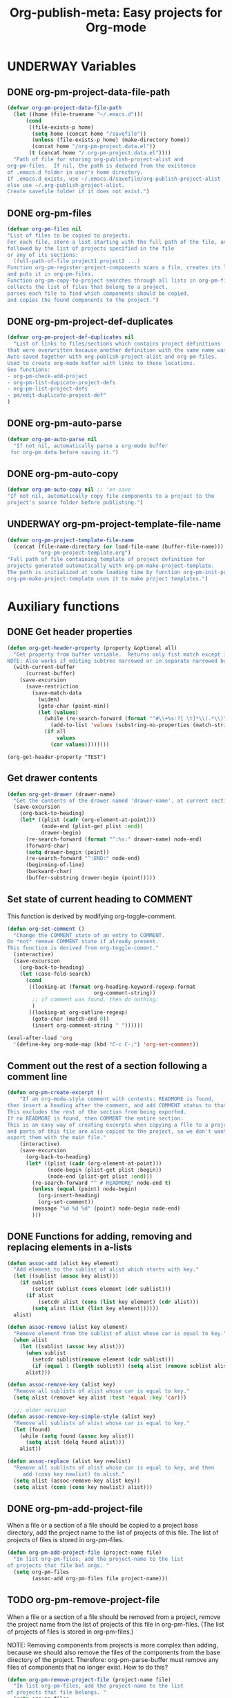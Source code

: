 #+TODO: TODO UNDERWAY | DONE CANCELLED
#+TITLE: Org-publish-meta: Easy projects for Org-mode
* UNDERWAY Variables
:PROPERTIES:
:DATE:     <2013-12-18 Wed 11:52>
:END:

** DONE org-pm-project-data-file-path
CLOSED: [2013-12-18 Wed 15:23]
:PROPERTIES:
:ID:       A71224C0-989C-419B-A7B6-2B0CEC64CEE7
:END:

#+BEGIN_SRC emacs-lisp
  (defvar org-pm-project-data-file-path
    (let ((home (file-truename "~/.emacs.d")))
        (cond
         ((file-exists-p home)
          (setq home (concat home "/savefile"))
          (unless (file-exists-p home) (make-directory home))
          (concat home "/org-pm-project.data.el"))
         (t (concat home "/.org-pm-project.data.el"))))
    "Path of file for storing org-publish-project-alist and
  org-pm-files.  If nil, the path is deduced from the existence
  of .emacs.d folder in user's home directory.
  If .emacs.d exists, use ~/.emacs.d/savefile/org-publish-project-alist
  else use ~/.org-publish-project-alist.
  Create savefile folder if it does not exist.")
#+END_SRC

#+RESULTS:
: org-pm-project-data-file-path

** DONE org-pm-files
:PROPERTIES:
:ID:       A8ABC239-E74B-4654-9850-53C8521E50BA
:END:

#+BEGIN_SRC emacs-lisp
  (defvar org-pm-files nil
  "List of files to be copied to projects.
  For each file, store a list starting with the full path of the file, and
  followed by the list of projects specified in the file
  or any of its sections:
    (full-path-of-file project1 project2 ...)
  Function org-pm-register-project-components scans a file, creates its list
  and puts it in org-pm-files.
  Function org-pm-copy-to-project searches through all lists in org-pm-files,
  collects the list of files that belong to a project,
  parses each file to find which components should be copied,
  and copies the found components to the project.")
#+END_SRC

#+RESULTS:
: org-pm-files

** DONE org-pm-project-def-duplicates
CLOSED: [2013-12-21 Sat 22:07]

#+BEGIN_SRC emacs-lisp
  (defvar org-pm-project-def-duplicates nil
    "List of links to files/sections which contains project definitions
  that were overwritten because another definition with the same name was found.
  Auto-saved together with org-publish-project-alist and org-pm-files.
  Used to create org-mode buffer with links to these locations.
  See functions:
  - org-pm-check-add-project
  - org-pm-list-dupicate-project-defs
  - org-pm-list-project-defs
  - pm/edit-duplicate-project-def"
  )
#+END_SRC

#+RESULTS:
: org-pm-project-def-duplicates

** DONE org-pm-auto-parse
CLOSED: [2013-12-18 Wed 15:23]
:PROPERTIES:
:ID:       03CF07FC-5FD7-46C6-BE11-74C3D339A315
:END:

#+BEGIN_SRC emacs-lisp
  (defvar org-pm-auto-parse nil
    "If not nil, automatically parse a org-mode buffer
   for org-pm data before saving it.")
#+END_SRC

** DONE org-pm-auto-copy
CLOSED: [2013-12-18 Wed 15:23]
:PROPERTIES:
:ID:       3AF37A0C-F14A-41A3-B477-5B12696315BE
:END:

#+BEGIN_SRC emacs-lisp
  (defvar org-pm-auto-copy nil ;; 'on-save
  "If not nil, automatically copy file components to a project to the
  project's source folder before publishing.")
#+END_SRC

** UNDERWAY org-pm-project-template-file-name
:PROPERTIES:
:ID:       9D5B4E5D-90E1-4F32-842D-620B262665AF
:END:

#+BEGIN_SRC emacs-lisp
  (defvar org-pm-project-template-file-name
    (concat (file-name-directory (or load-file-name (buffer-file-name)))
            "org-pm-project-template.org")
  "Full path of file containing template of project definition for
  projects generated automatically with org-pm-make-project-template.
  The path is initialized at code loading time by function org-pm-init-project-template-name.
  org-pm-make-project-template uses it to make project templates.")
#+END_SRC

#+RESULTS:
: org-pm-project-template-file-name

* Auxiliary functions
:PROPERTIES:
:DATE:     <2013-12-18 Wed 17:24>
:END:

** DONE Get header properties
:PROPERTIES:
:DATE:     <2013-12-16 Mon 02:50>
:END:

#+BEGIN_SRC emacs-lisp
  (defun org-get-header-property (property &optional all)
    "Get property from buffer variable.  Returns only fist match except if ALL is defined.
  NOTE: Also works if editing subtree narrowed or in separate narrowed buffer. "
    (with-current-buffer
        (current-buffer)
      (save-excursion
        (save-restriction
          (save-match-data
            (widen)
            (goto-char (point-min))
            (let (values)
              (while (re-search-forward (format "^#\\+%s:?[ \t]*\\(.*\\)" property) nil t)
                (add-to-list 'values (substring-no-properties (match-string 1))))
              (if all
                  values
                (car values))))))))
#+END_SRC

#+RESULTS:
: org-get-header-property

#+BEGIN_SRC elisp
(org-get-header-property "TEST")
#+END_SRC

** Get drawer contents
#+RESULTS:
#+BEGIN_SRC emacs-lisp
  (defun org-get-drawer (drawer-name)
    "Get the contents of the drawer named 'drawer-name', at current section."
    (save-excursion
      (org-back-to-heading)
      (let* ((plist (cadr (org-element-at-point)))
             (node-end (plist-get plist :end))
             drawer-begin)
        (re-search-forward (format "^:%s:" drawer-name) node-end)
        (forward-char)
        (setq drawer-begin (point))
        (re-search-forward "^:END:" node-end)
        (beginning-of-line)
        (backward-char)
        (buffer-substring drawer-begin (point)))))
#+END_SRC

** Set state of current heading to COMMENT

This function is derived by modifying org-toggle-comment.

#+BEGIN_SRC emacs-lisp
  (defun org-set-comment ()
    "Change the COMMENT state of an entry to COMMENT.
  Do *not* remove COMMENT state if already present.
  This function is derived from org-toggle-coment."
    (interactive)
    (save-excursion
      (org-back-to-heading)
      (let (case-fold-search)
        (cond
         ((looking-at (format org-heading-keyword-regexp-format
                              org-comment-string))
          ;; if comment was found, then do nothing:
          )
         ((looking-at org-outline-regexp)
          (goto-char (match-end 0))
          (insert org-comment-string " "))))))

  (eval-after-load 'org
    '(define-key org-mode-map (kbd "C-c C-;") 'org-set-comment))
#+END_SRC

** Comment out the rest of a section following a comment line

#+BEGIN_SRC emacs-lisp
  (defun org-pm-create-excerpt ()
      "If an org-mode-style comment with contents: READMORE is found,
  then insert a heading after the comment, and add COMMENT status to that heading.
  This excludes the rest of the section from being exported.
  If no READMORE is found, then COMMENT the entire section.
  This is an easy way of creating excerpts when copying a flle to a project,
  and parts of this file are also copied to the project, so we don't want to
  export them with the main file."
      (interactive)
      (save-excursion
        (org-back-to-heading)
        (let* ((plist (cadr (org-element-at-point)))
               (node-begin (plist-get plist :begin))
               (node-end (plist-get plist :end)))
          (re-search-forward "^ # READMORE" node-end t)
          (unless (equal (point) node-begin)
            (org-insert-heading)
            (org-set-comment))
          (message "%d %d %d" (point) node-begin node-end)
          )))
#+END_SRC

** DONE Functions for adding, removing and replacing elements in a-lists
CLOSED: [2013-12-19 Thu 09:01]
:PROPERTIES:
:ID:       6F334A92-6B8C-473B-B8C5-1BAFB70F819F
:END:

#+BEGIN_SRC emacs-lisp
  (defun assoc-add (alist key element)
    "Add element to the sublist of alist which starts with key."
    (let ((sublist (assoc key alist)))
      (if sublist
          (setcdr sublist (cons element (cdr sublist)))
        (if alist
            (setcdr alist (cons (list key element) (cdr alist)))
          (setq alist (list (list key element))))))
    alist)

  (defun assoc-remove (alist key element)
    "Remove element from the sublist of alist whose car is equal to key."
    (when alist
      (let ((sublist (assoc key alist)))
        (when sublist
          (setcdr sublist(remove element (cdr sublist)))
          (if (equal 1 (length sublist)) (setq alist (remove sublist alist))))
        alist)))

  (defun assoc-remove-key (alist key)
    "Remove all sublists of alist whose car is equal to key."
    (setq alist (remove* key alist :test 'equal :key 'car)))

    ;;; older version
  (defun assoc-remove-key-simple-style (alist key)
    "Remove all sublists of alist whose car is equal to key."
    (let (found)
      (while (setq found (assoc key alist))
        (setq alist (delq found alist)))
      alist))

  (defun assoc-replace (alist key newlist)
    "Remove all sublists of alist whose car is equal to key, and then
       add (cons key newlist) to alist."
    (setq alist (assoc-remove-key alist key))
    (setq alist (cons (cons key newlist) alist)))

#+END_SRC

#+RESULTS:
: assoc-replace

** DONE org-pm-add-project-file
CLOSED: [2013-12-19 Thu 09:14]
:PROPERTIES:
:DATE:     <2013-12-18 Wed 21:17>
:ID:       1FE8167C-A514-4C21-9FC2-4A466A692E56
:END:

When a file or a section of a file should be copied to a project base directory, add the project name to the list of projects of this file.  The list of projects of files is stored in org-pm-files.

#+BEGIN_SRC emacs-lisp
  (defun org-pm-add-project-file (project-name file)
    "In list org-pm-files, add the project-name to the list
  of projects that file bel ongs. "
    (setq org-pm-files
          (assoc-add org-pm-files file project-name)))
#+END_SRC

** TODO org-pm-remove-project-file
:PROPERTIES:
:DATE:     <2013-12-18 Wed 21:17>
:ID:       1FE8167C-A514-4C21-9FC2-4A466A692E56
:END:

When a file or a section of a file should be removed from a project, remove the project name from the list of projects of this file in org-pm-files.  (The list of projects of files is stored in org-pm-files.)

NOTE: Removing components from projects is more complex than adding, because we should also remove the files of the components from the base directory of the project.  Therefore: org-pm-parse-buffer must remove any files of components that no longer exist.  How to do this?

#+BEGIN_SRC emacs-lisp
  (defun org-pm-remove-project-file (project-name file)
    "In list org-pm-files, add the project-name to the list
  of projects that file belongs. "
    (setq org-pm-files
          (assoc-add org-pm-files file project-name)))
#+END_SRC

** DONE org-pm-add-project-to-file-header
:PROPERTIES:
:DATE:     <2013-12-18 Wed 21:17>
:ID:       3E557B48-9700-4BEE-9D72-D4AC276DCF9C
:END:

#+BEGIN_SRC emacs-lisp
  (defun org-pm-add-project-to-file-header (project-name)
    "Add property PROJECT with value project-name at beginning of file."
    (save-excursion
      (save-restriction
        (widen)
        (beginning-of-buffer)
        (insert (format "#+PROJECT: %s\n" project-name)))))
#+END_SRC

** org-pm-edit-project-template

Edit the file containing the global project template.
Note that edits may cause conflicts when updating org-pm from git.

#+BEGIN_SRC emacs-lisp
  (defun org-pm-edit-project-template ()
    "Edit the file containing the global project template.
  Note that edits may cause conflicts when updating org-pm from git."
    (interactive)
    (find-file org-pm-project-template-file-name))
#+END_SRC

** org-pm-edit-saved-project-data

Edit the file containing the auto-saved data for org-pom.

#+BEGIN_SRC emacs-lisp
  (defun org-pm-edit-saved-project-data ()
    "Edit the file containing the global project data."
    (interactive)
    (find-file org-pm-project-data-file-path))
#+END_SRC

** org-pm-show-project-definition-section

#+BEGIN_SRC emacs-lisp
  (defun org-pm-show-project-definition-section ()
    "Mark all sections tagged PROJECT_DEFS.
    Additionally go to the first section tagged PROJECT_DEFS, if it exists."
    (interactive)
    (let ((defs (org-map-entries '(cadr (org-element-at-point)) "PROJECT_DEFS")))
      (cond
       (defs
         (org-match-sparse-tree nil "PROJECT_DEFS")
         (goto-char (plist-get (car defs) :begin))
         (recenter-top-bottom '(4))
         (message "Showing location of first project definition section found."))
       (t (message "No project definitions were found in this file.")))))
#+END_SRC

** UNDERWAY org-pm-make-project-template
:PROPERTIES:
:ID:       36439CB5-E875-4E45-B595-5116888C9DCA
:END:

#+BEGIN_SRC emacs-lisp
  (defun org-pm-make-project-template (&optional project-name no-name-query no-query)
    "Create a project definition template and insert it into current file.
  Input project name, base directory and publishing directory from user.
  Skip input step if called with prefix argument.
  Read file containing template of project definition
  from org-pm-project-template-file-name
  If arguments present, replace relevant parts of the template with
  custom name, base-directory, publishing-directory
  Insert the resulting template in the current file.
  Create the project as well as its static project and component project.
  Store all 3 in org-publish-project-alists.
  Save updated project, file and duplicate lists to disk."
    (interactive "P")
    (let* ((base-directory (file-truename "~/org-pm/"))
           (publishing-directory
            (file-truename "~/Sites/org-pm/"))
           (def-node
             (car (org-map-entries '(cadr (org-element-at-point)) "PROJECT_DEFS")))
           (buffer (get-buffer-create "*def*"))
           plist template-string)
      (unless project-name (setq project-name "org_pm_default"))
      (unless no-name-query
        (setq project-name (read-string "Enter project name: " project-name)))
      (unless no-query
        (setq base-directory (query-make-folder base-directory))
        (setq publishing-directory (query-make-folder publishing-directory)))
      (save-excursion
        (set-buffer buffer)
        (insert-file-contents org-pm-project-template-file-name)
        (beginning-of-buffer)
        (replace-string "PROJECTNAME" project-name)
        (beginning-of-buffer)
        (replace-string "BASEDIRECTORY" base-directory)
        (beginning-of-buffer)
        (replace-string "PUBLISHINGDIRECTORY" publishing-directory)
        (setq template-string (buffer-string))
        (kill-buffer buffer))
      (cond (def-node
             (goto-char (plist-get def-node :begin))
             (end-of-line)
             (insert "\n")
             (org-paste-subtree (+ 1 (plist-get def-node :level)) template-string))
            (t
             (end-of-buffer)
             (insert "\n* COMMENT Project Definitions              :PROJECT_DEFS:\n")
             (org-paste-subtree 2 template-string)))
      (org-id-get-create)
      (org-pm-check-add-project (org-pm-parse-project-def (cadr (org-element-at-point))))
      (org-pm-save-all-project-data)))
#+END_SRC

** Providing relative paths to root of published project

This makes sure that when a file is copied to a subfolder of the publishing directory, the paths pointing to includes such as css, images, etc. will be converted to show to the root of the project, so that links work.  Such links must be marked using the string ={{.}}= to denote the relative root to the published project, that is, the =publishing-directory=.

#+BEGIN_SRC emacs-lisp
  (defun org-html-provide-relative-path (string backend info)
    "Provide relative path for link."
    (when (org-export-derived-backend-p backend 'html)
      (let ((base-dir (plist-get info :base-directory))
            (input-file (plist-get info :input-file)))
        (when (and base-dir input-file)
          (replace-regexp-in-string
           "{{.}}"
           (org-make-relpath-string
            (plist-get info :base-directory)
            ;; distance of input file from base-directory = relative path!
            (plist-get info ':input-file))
           string)))))

    ;;; Add relative path filter to export final output functions
  (add-to-list 'org-export-filter-final-output-functions
               'org-html-provide-relative-path)

  (defun org-make-relpath-string (base-path file-path)
    "create a relative path for reaching base-path from file-path ('./../..' etc)"
    (let (
          (path ".")
          (depth (-
                  (length (split-string (file-name-directory file-path) "/"))
                  (length (split-string base-path "/")))))
      (dotimes (number
                (- depth 1)
                path)
        (setq path (concat path "/..")))))

#+END_SRC

#+RESULTS:
: org-make-relpath-string

** Customizing the heading of table of contents

Overwriing org-html-toc to use property :toc-heading as string for the Table of Contents heading.  Default is "Table of Contents".

#+BEGIN_SRC emacs-lisp
  (defun org-html-toc (depth info)
    "Build a table of contents.
  DEPTH is an integer specifying the depth of the table.  INFO is a
  plist used as a communication channel.  Return the table of
  contents as a string, or nil if it is empty."
    (let ((toc-heading (plist-get info :toc-heading))
          (toc-entries
           (mapcar (lambda (headline)
                     (cons (org-html--format-toc-headline headline info)
                           (org-export-get-relative-level headline info)))
                   (org-export-collect-headlines info depth)))
          (outer-tag (if (and (org-html-html5-p info)
                              (plist-get info :html-html5-fancy))
                         "nav"
                       "div")))
      (when toc-entries
        (unless toc-heading (setq toc-heading "Table of Contents"))
        (concat (format "<%s id=\"table-of-contents\">\n" outer-tag)
                (format "<h%d>%s</h%d>\n"
                        org-html-toplevel-hlevel
                        (org-html--translate toc-heading info)
                        org-html-toplevel-hlevel)
                "<div id=\"text-table-of-contents\">"
                (org-html--toc-text toc-entries)
                "</div>\n"
                (format "</%s>\n" outer-tag)))))
#+END_SRC
* Setup auto-parse and auto-copy

#+BEGIN_SRC emacs-lisp

  (add-hook 'after-save-hook 'org-pm-maybe-parse-and-copy)

  (defun org-pm-maybe-parse-and-copy ()
    "This function is run whenever a file is saved.
  If org-pm-auto-parse is true, make projects whose definitions are in this buffer.
  If org-pm-auto-copy is set to 'on-save, then copy the file and sections
  specified to their project base directory folders."
    (when (equal major-mode 'org-mode)
      (if org-pm-auto-parse
          ;; if org-pm-auto-copy is not nil, then don't save here:
          (org-pm-make-projects org-pm-auto-copy))
      (if (equal org-pm-auto-copy 'on-save)
          ;; Always save if running this.
          (org-pm-copy-components-to-projects))))
#+END_SRC

* Main functions and commands
:PROPERTIES:
:DATE:     <2013-12-18 Wed 11:16>
:END:

** Auto-saving and parsing of documents on save

#+BEGIN_SRC emacs-lisp
  (defun org-pm-toggle-auto ()
    (interactive)
    (setq org-pm-auto-parse (not org-pm-auto-parse))
    (if org-pm-auto-parse ;; stay in sync with auto parse!
        (setq org-pm-auto-copy 'on-save)
      (setq org-pm-auto-copy nil))
    (if org-pm-auto-parse
        (message "Org-pm auto-save and copy activated.")
      (message "Org-pm auto-save and copy deactivated.")))

  (defun org-pm-save-and-update ()
    (interactive)
    (org-edit-src-save)
    (org-pm-make-projects)
    (org-pm-copy-components-to-projects))

  (defun org-pm-toggle-verbose ()
    (interactive)
    (setq org-pm-report-after-copying-p (not org-pm-report-after-copying-p))
    (if org-pm-report-after-copying-p
        (message "Reporting after copying activated")
      (message "Reporting after copying deactivated")))
#+END_SRC
*** org-pm-do-auto / org-pm-dont-auto

Utility functions

#+BEGIN_SRC emacs-lisp
  (defun org-pm-do-auto ()
    (interactive)
    (setq org-pm-auto-parse t)
    (setq org-pm-auto-copy 'on-save))

  (defun org-pm-dont-auto ()
    (interactive)
    (setq org-pm-auto-parse nil)
    (setq org-pm-auto-copy nil))
#+END_SRC
** Persistence: Saving and loading project data
*** org-pm-load-all-project-data

#+BEGIN_SRC emacs-lisp
  (defun org-pm-load-all-project-data ()
    "Load project alist, project file lists, duplicate project def lists
  from previously saved date on disk."
    (interactive)
    (if (file-exists-p org-pm-project-data-file-path)
        (load-file org-pm-project-data-file-path)))
#+END_SRC

#+RESULTS:
: org-pm-load-all-project-data

*** org-pm-save-all-project-data

#+BEGIN_SRC emacs-lisp
  (defun org-pm-save-all-project-data ()
    "Load project alist, project file lists, duplicate project def lists
  from previously saved date on disk."
    (interactive)
    (dump-vars-to-file
     '(org-publish-project-alist org-pm-files org-pm-project-def-duplicates)
     org-pm-project-data-file-path))

  (defun dump-vars-to-file (varlist filename)
    "simplistic dumping of variables in VARLIST to a file FILENAME"
    (save-excursion
      (let ((buf (find-file-noselect filename)))
        (set-buffer buf)
        (erase-buffer)
        (dump varlist buf)
        (save-buffer)
        (kill-buffer))))

  (defun dump (varlist buffer)
    "insert into buffer the setq statement to recreate the variables in VARLIST"
    (loop for var in varlist do
          (print (list 'setq var (list 'quote (symbol-value var)))
                 buffer)))
#+END_SRC

** Creating and managing project definitions

*** org-pm-reset-project-list / org-pm-clear-project-defs

#+BEGIN_SRC emacs-lisp
  (defun org-pm-reset-project-list ()
    "Set org-publish-project-alist to nil.  Save"
    (interactive)
    (cond ((y-or-n-p "Really erase all projects and save?")
           (setq org-publish-project-alist)
           (org-pm-save-all-project-data))))
#+END_SRC

*** DONE org-pm-make-projects
#+BEGIN_SRC emacs-lisp
  (defun org-pm-make-projects (&optional do-not-save-now)
    "Construct the projects for all project definitions found in current file.
  Project definitions are those nodes which are contained in nodes tagged as
  PROJECT_DEFS.
  Note about project definition node-IDs:
  Section IDs of project definitions are used only as links
  to point to the position in the file where a project definition is, located.
  They do nod identify a project.  A project is identified by its name.
  Therefore:
  The node-id of a project is set to <full-file-path>::#<section id>.
  When a duplicate section id is found in a definition, it is replaced by a new one,
  and the new id is stored in the project."
    (interactive)
    (unless org-publish-project-alist (org-pm-load-all-project-data))
    (let (
          ;; abandoning template IZ Jan 5, 2014 (6:28 PM)
          ;; (template (org-pm-make-default-project-plist))
          levels id ids projects)
      (org-map-entries
       '(let
            ((entry (cadr (org-element-at-point))))
          (if (member "PROJECT_DEFS" (plist-get entry :tags))
              (setq levels (cons (+ 1 (plist-get entry :level)) levels)))
          (when (equal (car levels) (plist-get entry :level))
            (setq id (org-id-get-create))
            (when (member id ids)
              (org-delete-property "ID")
              (setq id (org-id-get-create))
              (setq entry (plist-put entry :ID id)))
            (setq ids (cons id ids))
            ;; (setq projects (cons (org-pm-parse-project-def entry template) projects))
            (setq projects (cons (org-pm-parse-project-def entry) projects))
            ))
       "PROJECT_DEFS")
      (mapcar 'org-pm-check-add-project projects)
      (unless do-not-save-now (org-pm-save-all-project-data))
      (message "Org-pm defined %d projects" (length projects))))
#+END_SRC

*** org-pm-parse-project-def

#+BEGIN_SRC emacs-lisp
  (defun org-pm-parse-project-def (proj-node &optional template)
    "TEmp note: template is no longer used IZ Jan 5, 2014 (6:27 PM)
  Create a project definition list based on the contents of the
  section described in proj-node plist. Convert headings
  to property names and contents to their values.
  Add useful identification data.
  Argument template is a plist with additional properties,
  but may be left out if the section contains all the properties needed
  to define the project."
    (unless org-publish-project-alist (org-pm-load-all-project-data))
    (let (
          ;; (pdef (copy-sequence template))
          pdef
          (pname (plist-get proj-node :raw-value))
          (begin (plist-get proj-node :contents-begin))
          (node-id (plist-get proj-node :ID))
          (file-name (buffer-file-name (current-buffer))))
      (setq pdef (plist-put pdef :project-name pname))
      (setq pdef (plist-put pdef :node-id node-id))
      (setq pdef (plist-put pdef :node-filename file-name))
      (setq pdef (plist-put pdef :project-id (concat file-name "::#" node-id)))
      (setq pdef (plist-put pdef :last-updated (format-time-string "[%Y-%m-%d %a %H:%M]")))
      (cond
       (begin
        (save-excursion
          (save-restriction
            (narrow-to-region begin (plist-get proj-node :contents-end))
            (org-map-entries
             '(let* (
                     (element (cadr (org-element-at-point)))
                     (heading (plist-get element :raw-value))
                     (space (string-match " .*" heading))
                     prop-name prop-value contents-begin)
                (cond
                 (space
                  (setq prop-name (substring heading 0 space))
                  (setq prop-value (eval (read (substring heading space))))
                  (if (and
                       (equal prop-name "include-containing-file")
                       prop-value)
                      (org-pm-add-component
                       pname (buffer-file-name (current-buffer)) prop-value)))
                 (t (setq prop-name heading)
                    (setq contents-begin (plist-get element :contents-begin))
                    (if contents-begin
                        (setq
                         prop-value
                         (buffer-substring-no-properties
                          contents-begin
                          (plist-get element :contents-end))))))
                (setq pdef
                      (plist-put pdef (intern (concat ":" prop-name)) prop-value))))))))
      (cons pname pdef)))
#+END_SRC

*** org-pm-check-add-project
#+BEGIN_SRC emacs-lisp
  (require 'dash)
  (defun org-pm-check-add-project (project)
    "Add the project definition contained in plist 'project' to org-publish-project-alist,
  replacing any previously existing definition there.  Before replacing, save any
  previously existing project whose definition is in a different file component in
  the variable org-pm-project-def-duplicates:
  If a project with the same name already exists in org-publish-project-alist,
  and that project has a different ID (file path + section ID), then the previously
  existing project definition is added to the list in org-pm-project-def-duplicates.
  Also create static and combined project components.
  Create alternate ids for the latter, by appending -static and -combined
  to the id of the main project."
    (unless org-publish-project-alist (org-pm-load-all-project-data))
    (let* ((p-name (car project))
           (p-def (cdr project))
           (prev-proj (assoc p-name org-publish-project-alist))
           (prev-proj-id (plist-get (cdr prev-proj) :project-id))
           (duplicates (assoc p-name org-pm-project-def-duplicates))
           static-project static-project-name combined-project)
      (cond
       ((not prev-proj))
       ((equal prev-proj-id (plist-get p-def :project-id)))
       (t (setq
           org-pm-project-def-duplicates
           (assoc-replace org-pm-project-def-duplicates p-name
                          (add-to-list 'duplicates prev-proj-id)))))
      (setq org-publish-project-alist
            (assoc-replace org-publish-project-alist p-name p-def))
      (setq static-project
            (-flatten
             (-map
              (lambda (pair)
                (list (intern (replace-regexp-in-string "^:static-" ":"
                                                        (symbol-name (car pair))))
                      (cadr pair)))
                       (-filter
                        (lambda (pair) (string-match "^:static-"
                                                     (symbol-name (car pair))))
                        (-partition 2 p-def)))))
      (setq static-project-name (concat "static_" p-name))
      (setq org-publish-project-alist
            (assoc-replace org-publish-project-alist
                           static-project-name static-project))
      (setq org-publish-project-alist
            (assoc-replace org-publish-project-alist
                           (concat "combined_" p-name)
                           (list :components
                                 p-name static-project-name))))
    project)
#+END_SRC

*** org-pm-post-project-def
:PROPERTIES:
:DATE:     <2014-01-05 Sun 19:11>
:END:

Select a project interactively and post its definition.

#+BEGIN_SRC emacs-lisp
  (defun org-pm-post-project-def ()
    "Select a project interactively and post its definition."
    (interactive)
    (let ((project-name
           (grizzl-completing-read
            "Which project? "
            (grizzl-make-index (mapcar 'car org-publish-project-alist)))))
      (message "THIS IS THE DEFINITION OF PROJECT %s:\n%s"
               project-name
               (assoc project-name org-publish-project-alist))))
#+END_SRC

** UNDERWAY org-pm-add-file-to-project:
:PROPERTIES:
:ID:       24187886-5ADA-4263-806B-8655A9813C8B
:END:

Add file to current buffer to project interactively selected or input by user.

If project name input by user does not correspond to an existing project, offer to create that project.

#+BEGIN_SRC emacs-lisp
  (defun org-pm-add-file-to-project ()
    "Add the file of the current buffer to a project selected or input by the user.
      If the project selected/input by the user is not already in the file's project list:
      - If no project of that name exists, request that the project be defined using
      org-pm or other methods.
      - If no project at all exists, then offer to create default project.
      - Add the selected project to the file's list in org-pm-files.
      - Save org-pm-files.
      - Add the project name to property PROJECT in file's header."
    (interactive)
    (unless (buffer-file-name (current-buffer))
      (error "This buffer is not associated with a file.  Please save first."))
    (let* ((org-completion-use-ido t)
           (projects
            (if org-publish-project-alist
                (mapcar org-publish-project-alist 'car)
              (list org-pm-default-project-name)))
           (project-name
            (org-icompleting-read "Choose or input a project name: " projects)))
      (if (member project-name (org-pm-get-file-projects))
          (error "This file is already part of project '%s'" project-name))
      (setq project (org-pm-query-make-default-project project-name))
      (org-pm-add-project-to-file-header project-name)
      (org-pm-add-project-file project-name (buffer-file-name (current-buffer)))
      (org-pm-save-all-project-data)
      (org-pm-make-project-template project)
      (message
       "Added project named: %s to file: %s\nBase directory is: %s\nPublishing directory is: %s"
       project-name
       (file-name-nondirectory (buffer-file-name (current-buffer)))
       (plist-get (cdr project) :base-directory)
       (plist-get (cdr project) :publishing-directory))))
  #+END_SRC
** query-make-folder
#+BEGIN_SRC emacs-lisp
  (defun query-make-folder (path &optional prompt-string)
    "If folder at path does not exist, then show dialog offering to user
      the option to create the indicated folder or to choose another path.
      If the path selected does not exist, create folder."
    (setq path (file-truename path))
    (unless prompt-string (setq prompt-string "Folder select or create:"))
    (let ((answer
           (read-file-name
            (format
             "%s\nSelect or input folder (folder will be created if needed):\n"
             prompt-string)
            path)))
      (unless (equal (file-truename answer) (buffer-file-name (current-buffer)))
        (setq path answer))
      (unless (file-exists-p path) (make-directory path))
      path))

#+END_SRC

** TODO org-pm-remove-file-from-project:

Remove file from project interactively selected by user.


** org-pm-select-project-from-menu

Present menu for selecting one project from the list of known projects.

#+BEGIN_SRC emacs-lisp
  (defun org-pm-select-project-from-menu ()
    "Present menu for selecting one project from the list of known projects."
    (interactive)
    (let* ((projects
            (-filter
             (lambda (pn) (not (string-match "^combined_" pn)))
             (-map 'car org-publish-project-alist)))
           index selected-project-name)
      (unless projects (setq projects '("new_project")))
      (setq index (grizzl-make-index projects))
      (setq selected-project-name
            (grizzl-completing-read "Choose a project:" index))
      (unless (assoc selected-project-name org-publish-project-alist)
        (org-pm-make-project-template selected-project-name t))
      selected-project-name))
#+END_SRC

** DONE org-pm-add-section-to-project
:PROPERTIES:
:DATE:     <2014-01-13 Mon 07:30>
:END:

Add current section (node) to a project interactively selected or input by user.

If project name input by user does not correspond to an existing project, offer to create that project.

#+BEGIN_SRC emacs-lisp
  (defun org-pm-add-section-to-project ()
    "Present menu of existing project definitions.
  Add selected project as tag to current section."
    (interactive)
    (save-excursion
      (org-back-to-heading)
      (let* ((project-name (org-pm-select-project-from-menu))
             (tags (plist-get (cadr (org-element-at-point)) :tags))
             (existing-projects
              (-map (lambda (p) (car (org-pm-parse-prop-or-tag p)))
                    (-filter (lambda (tag) (string-match "^_.*_$" tag)) tags))))
        (unless (member project-name existing-projects)
          (org-set-tags-to (cons (concat "_" project-name "_") tags))))))
#+END_SRC

** DONE org-pm-remove-section-from-project
:PROPERTIES:
:DATE:     <2014-01-13 Mon 08:43>
:END:

Remove current section (node) from a project interactively selected by user.
#+BEGIN_SRC elisp
  (defun org-pm-remove-section-from-project ()
    "Show menu for selecting a project definition from tags of current section.
    Then remove selected project from tags of current section."
    (interactive)
    (save-excursion
      (org-back-to-heading)
      (let* ((tags (plist-get (cadr (org-element-at-point)) :tags))
             (existing-projects
              (-map (lambda (p) (car (org-pm-parse-prop-or-tag p)))
                    (-filter (lambda (tag) (string-match "^_.*_$" tag)) tags)))
             (index (grizzl-make-index existing-projects))
             (project (grizzl-completing-read "Select project to remove:" index)))
       (org-set-tags-to
        (-reject
         (lambda (p) (equal (car (org-pm-parse-prop-or-tag p)) project)) tags)))))
#+END_SRC

** org-pm-get-section-projects

#+BEGIN_SRC emacs-lisp

  (defun org-pm-get-section-projects ()
    "Return list of projects found in the tags of the current section"
   (save-excursion
     (org-back-to-heading)
     (-map (lambda (p) (car (org-pm-parse-prop-or-tag p)))
           (-filter (lambda (tag) (string-match "^_.*_$" tag))
                    (plist-get (cadr (org-element-at-point)) :tags)))))
#+END_SRC

** org-pm-copy-components-to-projects

- org-pm-copy-components can be called explicitly by the user as a command.
- If org-pm-auto-copy is enabled, then it is called automatically.
- There are two ways to automate the copying:
  1. Copy whenever the file is saved.
  2. Copy whenever the project is published.

Assessment:

Version 1 lengthens the file saving time.
Version 2 lengthens the publishing time.

The accumulated delay of copying project components from all files when publishing may be more distracting than the delay of copying components of a single project.  Additionally, it is better to be able to check the condition of a project at any stage, and to have it updated as soon as a file is saved.  So I start by setting the default to copy components when the file is saved.

*** Variable: flag for reporting (may be removed)
#+BEGIN_SRC emacs-lisp
  ;; Will replace org-pm-register-project-components.

  ;; Review?  Remove? :
  (defvar org-pm-report-after-copying-p t
  "If not-nil, org-pm-copy-components-to-projects will post a report
  of projects not found or of projects targeted when finishing.")
#+END_SRC

*** DONE Construct path of a target file to copy file or section to

Three functions are defined here:

1. =org-pm-parse-component= extracts project, folder and file name strings from a property or tag in an org file, plus the name of the current file and the value of the DATE property, if present.
2. =org-pm-make-target-path= constructs the final path, based on the list containing the project, folder and file, which is produced by =org-pm-parse-component=.
3.

**** org-pm-parse-component
Called by:
- org-pm-get-file-components
- org-pm-get-section-components

Process data obtained from property or tag, and create list of form: (project folder filename). This is then processed by org-pm-make-target-path to make the path used to copy the file.

**** org-pm-make-target-path

Called by
- org-pm-copy-file-components
- org-pm-copy-section-components

Construct path for copying a file or section to, from list (project folder file) received from org-pm-parse-component. This funcion returns a cons pair: (path . path-or-project).  =path= is used for copying.  =path-or-project= for display/menus. If project def not found, path is nil and path-or-project is '<project-name> (not found)'

**** org-pm-make-filename

Called by org-get-section-components.  Converts the title of a section to a filename by replacing non-alphanumeric characters with dashes (=-=).  Also removes trailing timestamp from title.

**** Code

#+BEGIN_SRC emacs-lisp
  (defun org-pm-parse-prop-or-tag (prop-or-tag &optional filename date)
    "Process property or tag, name of file containing component,
  and date property of file or section to provide project, folder, filename strings.
  Split prop-or-tag to project, folder, filename if separated by @.
  Construct blog entry style filename if date is provided.

  If date is provided, convert date into jekyll- (hexo-, etc.) compatible
  blog entry format, and prepend it.
  Entry title 'thoughts-on-pre-processing', with date <2014-01-05 Sun 10:56>
  becomes: '2014-01-05-thoughts-on-pre-processing'

  Do not convert filename from title format.  That is done by function
  org-pm-make-filename, which is called by org-pm-get-section-project-components."

    ;; strip enclosing underscores _
    (setq prop-or-tag (replace-regexp-in-string
                     "^_" "" (replace-regexp-in-string "_$" "" prop-or-tag)))
    ;; replace # by .
    (setq prop-or-tag (replace-regexp-in-string "#" "." prop-or-tag))
    ;; split into project, folder, filename
    ;; and provide "" as folder, filename where @ separators are missing
    (setq prop-or-tag (-take 3 (split-string (concat prop-or-tag "@@") "@")))
    ;; if prop-or-tag had filename, use that instead of filename argument
    (if (> (length (caddr prop-or-tag)) 0) (setq filename (caddr prop-or-tag)))
    ;; provide extension
    (unless filename (setq filename "index"))
    (unless (file-name-extension filename)
      (setq filename (concat filename ".org")))
    ;; if date present, prepend date in jekyll blog-entry format
    (when (and date
               (string-match
                "^<\\([[:digit:]]\\{4\\}-[[:digit:]]\\{2\\}-[[:digit:]]\\{2\\}\\)"
                date))
      (setq filename (concat (substring date 1 11) "-" filename)))
    ;; return project, folder, new filename as list
    (setcdr (cdr prop-or-tag) (list filename))
    prop-or-tag)

  ;; Create final path to copy file, from list (project folder file)
  ;; received from org-pm-parse-prop-or-tag.
  ;; Return (path . path-or-project)
  ;; path is used for copying.  path-or-project for display/menus.
  ;; If project def not found, path is nil.

  (defun org-pm-make-target-path (proj-folder-file)
    "Create path of file for copying contents of current buffer to a project.
  Combine base directory + folder + file from list proj-folder-file
  to make target-path.
  Return (path . project-name)
  The car of the result is used to copy the component to the path.
  The cdr of the result (project-name) is used for display and debugging."
    (let* ((pname (car proj-folder-file))
           (project (cdr (assoc pname org-publish-project-alist)))
           (folder (cadr proj-folder-file))
           (slash (if (string-match "/$" folder) "" "/"))
           (target-path
            (if project
                (concat (plist-get project :base-directory)
                        folder slash (caddr proj-folder-file)))))
      (cons target-path pname)))

  ;; Convert title of org-mode section entry into filename
  ;; Used by org-pm-get-section-project-components
  (defun org-pm-make-filename (title &optional date)
    "Convert title of org-mode section entry into filename.
  Remove non alphanumeric characters.
  Replace spaces by dashes (-).
  Strip initial or ending dashes.
  Lowercase everything.
  Strip : mm/dd/yy ... part from the end.
  Entry title:
  'Watching: Sacha_Chua Emacs_chat_with_magnar_sven (emacs_rocks): 12/08/13_14:54:11'
  Becomes:
  'watching-sacha-chua-emacs-chat-with-magnar-sven-emacs-rocks'"
    (let (filename
          (title-date-pos
           (string-match
            ": [[:digit:]]\\{2\\}/[[:digit:]]\\{2\\}/[[:digit:]]\\{2\\}"
            title)))
      (if title-date-pos
          (setq filename (substring title 0 title-date-pos))
        (setq filename title))
      (setq filename (downcase
                      (replace-regexp-in-string
                       "-+" "-"
                       (replace-regexp-in-string "[^[:alnum:]]" "-" filename))))
      (setq filename
            (replace-regexp-in-string
             "^-" "" (replace-regexp-in-string "-$" "" filename)))
      (when (and date
                 (string-match
                  "^<\\([[:digit:]]\\{4\\}-[[:digit:]]\\{2\\}-[[:digit:]]\\{2\\}\\)"
                  date))
        (setq filename (concat (substring date 1 11) "-" filename)))
      filename))
#+END_SRC

*** Get list of file components to be copied to projects

**** org-pm-get-file-project-paths

Get all values of file property "PROJECT".  Parse each value, and return a list of paths.
Returns list of the form:

: ((path . projectname) (path . projectname) ... )

Where =path= is the place to copy the file to and =projectname= is the name of the project followed by "undefined project" if the targed project is not defined.

**** org-pm-get-section-project-paths

Get all sections marked with tags that are enclosed in underscore (=_=).  Parse each value and return a list of lists:
((section-position (project folder file) (project folder file) ...)
 (section-position (project folder file) (project folder file) ...)
...)

**** Code
#+BEGIN_SRC emacs-lisp
  (defun org-pm-get-file-project-paths ()
    "Build list of projects-folders-files to export this buffer to.
  The list is created from the list of values of property PROJECT
  that are defined in this buffer.
  The list is passed to org-pm-copy-file-project-paths for copying. "
    (interactive)
    (let* ((fullpath (buffer-file-name (current-buffer)))
           (filename (file-name-nondirectory fullpath))
           (date (org-get-header-property "DATE" nil))
           (components
            (-map (lambda (component)
                    (org-pm-make-target-path
                     (org-pm-parse-prop-or-tag component filename date)))
                  (org-get-header-property "PROJECT" t))))
      ;;  (message "file components for %s are:\n%s" filename components)
      ;; FIXME: TODO: save paths to disc in org-pm save file
      components))

  (defun org-pm-get-section-project-paths ()
    "Build list of projects-folders-files to export sections of this buffer to.
  The list is created from those sections whose tags specify projects,
  i.e . tags enclosed in underscores: _projectname_
  The list is passed to org-pm-copy-section-project-components for copying.
  Each element in the list has the form:
  <start-point of section> (project projectname folder filename)
                           (project projectname folder filename)
                           ... "
    (interactive)
    (let (components)
     (org-map-entries
      '(let* ((node (cadr (org-element-at-point)))
              (pspecs (-filter (lambda (tag) (string-match "^_.*_$" tag))
                               (plist-get node :tags)))
              name date)
         (message "pspecs: \n%s" pspecs)
         (if pspecs
           (let (section-entries)
            (setq name (plist-get node :raw-value))
            (setq date (plist-get node :DATE))
            (dolist (spec pspecs)
              (setq section-entries
                    (cons (org-pm-make-target-path
                           (org-pm-parse-prop-or-tag
                            spec
                            (org-pm-make-filename name)
                            date)) section-entries)))
            (setq components (cons (cons (point) section-entries) components))))))
    ;;  (message "COMPONENTS: \n%s" components)
     ;; FIXME: TODO: save paths to disc in org-pm save file
     components))

  ;;; The next function should be reviewed.  May be scrapped.
  (defun org-pm-get-section-project-targets ()
    "Return list of paths of files to which sections of current file are copied."
    (interactive)
    (let (sections
          (components
           (-map (lambda (clist)
                   (-map (lambda (c) (org-pm-make-displayable-target-path c))
                         clist))
                 (-map (lambda (aclist) (cdr aclist))
                       (org-pm-get-section-project-components)))))
      (message "%s" (-flatten components))
      (-flatten components)))

  ;; pass components for posting (reporting) by calling function


#+END_SRC

*** Copy files / sections to project targets
#+BEGIN_SRC emacs-lisp
  (defun org-pm-export ()
    "Top level function for exporting file and sections to projects.
  Copy both file and any sections specified by properties, tags
  to the designated projects and folders.
  Before copying, re-scan buffer to build list of targets for copying."
    (interactive)
    (save-excursion
      (save-restriction
        (widen)
        (org-pm-export-file-to-projects)
        (org-pm-export-sections-to-projects))))

  (defun org-pm-export-buffer-to-file (path-project)
    "
  path-project has the form (path . project-name).
  If path is not nil, save current buffer to path."
    (let ((path (car path-project)))
      (when path
        (make-directory (file-name-directory path) t)
        (write-region nil nil path))))

  (defun org-pm-export-file-to-projects (&optional paths)
    "Copy entire file to any projects specified by property PROJECT
  Copies the file to targets given in paths.  If paths is nil,
  then get the paths by scanning the current buffer.
  Components is provided by org-pm-get-file-project-paths."
    (interactive)
    (unless paths (setq paths (org-pm-get-file-project-paths)))
    (when paths
      (let ((origin-buffer (current-buffer))
             (target-buffer (get-buffer-create "*org-pm-copy-buf*")))
        (set-buffer target-buffer)
        (insert-buffer origin-buffer)
        (dolist (path paths) (org-pm-export-buffer-to-file path))
        (kill-buffer target-buffer)))
    ;; (message "%s exported to paths:\n %s" (buffer-file-name) paths)
    paths)

  (defun org-pm-export-sections-to-projects (&optional sections-with-paths)
    "Copy sections of this file to paths specified by tags."
    (interactive)
    (unless sections-with-paths
      (setq sections-with-paths (org-pm-get-section-project-paths)))
    (let ((buffer (current-buffer)))
     (dolist (section sections-with-paths)
       (org-pm-export-1-section-to-projects section buffer))))

  (defun org-pm-export-1-section-to-projects (section-with-paths origin-buffer)
    "Copy section to temporary buffer, then save it to all
  paths in the rest of section-with-paths."
    (let ((target-buffer (get-buffer-create "*org-pm-copy-buf*")))
      (set-buffer origin-buffer)
      (goto-char (car section-with-paths))
      (org-copy-subtree)
      (set-buffer target-buffer)
      (org-paste-subtree 1)
      (dolist (path-project (cdr section-with-paths))
        (org-pm-export-buffer-to-file path-project))
      (kill-buffer target-buffer)
      (message "exported section: %s" section-with-paths)))

  (defun org-pm-save-buffer (specs buffer)
  "Save current buffer "
    (let ((target-path (org-pm-make-target specs)))
      (make-directory (file-name-directory target-path) t)
      (write-region nil nil target-path)))


#+END_SRC

#+BEGIN_SRC emacs-lisp
  (defun org-pm-make-target (specs)
    (let* ((project-name (car specs))
           (folder (cadr specs))
           (slash (if (string-match "/$" folder) "" "/"))
           (project (assoc project-name org-publish-project-alist)))
      (cond (project
             (add-to-list '*org-pm-updated-projects* project-name)
             (concat (plist-get (cdr project) :base-directory)
                     folder slash (caddr specs)))
            (t
             (add-to-list '*org-pm-missing-projects* project-name)
             nil))))

  (defun org-pm-make-filename-simple (title &optional date)
    "Simple version - to be deleted. See org-pm-make-filenme
  Convert title of entry into filename.
  remove non alphanumeric characters.
  replace spaces by dashes (-).
  lowercase everything.
  if date is provided, convert date into jekyll- (hexo-, etc.) compatible
  blog entry format, and prepend it.
  entry title 'thoughts on [pre-]processing',
  with date <2014-01-05 sun 10:56>
  becomes: '2014-01-05-thoughts-on-pre-processing' "
    (let ((filename
           (downcase
            (replace-regexp-in-string
             "-+" "-"
             (replace-regexp-in-string "[^[:alnum:]]" "-" title)))))
      filename))


  ;; Fix grizzl-completing-read to display custom prompt
  (require 'grizzl)
  (defun grizzl-completing-read (prompt index)
    "Performs a completing-read in the minibuffer using INDEX to fuzzy search.
  Each key pressed in the minibuffer filters down the list of matches."
    (minibuffer-with-setup-hook
        (lambda ()
          (setq *grizzl-current-result* nil)
          (setq *grizzl-current-selection* 0)
          (grizzl-mode 1)
          (lexical-let*
              ((hookfun (lambda ()
                          (setq *grizzl-current-result*
                                (grizzl-search (minibuffer-contents)
                                               index
                                               ,*grizzl-current-result*))
                          (grizzl-display-result index prompt)))
               (exitfun (lambda ()
                          (grizzl-mode -1)
                          (remove-hook 'post-command-hook    hookfun t))))
            (add-hook 'minibuffer-exit-hook exitfun nil t)
            (add-hook 'post-command-hook    hookfun nil t)))
      (read-from-minibuffer (if prompt prompt ">>> "))
      (grizzl-selected-result index)))

#+END_SRC

*** User interaction: Display info, menus etc.

#+BEGIN_SRC emacs-lisp
(defun org-pm-show-target-file-list (&optional file-components section-components)
  "Create a list of paths of all files which the current file and its sections
outputs to.  Present this as a grizzl list for auto-complete search.
Open selected file."
  (interactive)
  (unless file-components
    (setq file-components (org-pm-get-file-project-targets)))
  (unless section-components
    (setq section-components (org-pm-get-section-project-targets)))
  (let* ((target-list
         (mapcar (lambda (t) (cdr t))
                 (append file-components section-components)))
         (index (grizzl-make-index target-list))
         answer)
    ;; (message "%s" target-list)
    (setq answer (grizzl-completing-read "Choose file to open: " index))
    (if (string-match "(undefined project)$" answer)
        (message "No file: %s" answer)
       (find-file answer))))
#+END_SRC

** TODO org-pm-publish: Select a project to publish from the projects targeted by current buffer.
:PROPERTIES:
:ID:       688C2A25-277F-4263-95C9-FFFDA2F15E87
:END:

Since a file containing org-pm tags can be anywhere outside an org-mode project folder, one cannot use org-publish-current-project to automatically provide the target project based on the file.  Therefore, use =org-pm-publish= instead to select the desired project to publish from a list of projects that are targeted by the current file.

** DONE org-pm-list-dupicate-project-defs
CLOSED: [2013-12-22 Sun 12:21]

#+BEGIN_SRC emacs-lisp
  (defun org-pm-list-duplicate-project-defs ()
    "List project definitions of same name that are found in more than one file or section.
  Do this in a separate org-mode buffer, and provide links to both file and section."

    (interactive)

    (if (equal 0 (length org-pm-project-def-duplicates))
        (error "There are no duplicate project definitions at all.\n!!! ... YAyyy ... !!!"))

    (let ((buffer (get-buffer-create "*org-pm-project-def-duplicates*")))
      (switch-to-buffer buffer)
      (org-mode)
      (delete-region (point-min) (point-max))
      (org-insert-heading)
      (insert "DUPLICATE PROJECT DEFINITIONS")
      (dolist (project org-pm-project-def-duplicates)
        (let ((project-name (car project)))
          (insert "\n** " project-name "\n")
          (dolist (def (cdr project))
            (let ((path-and-id (split-string def "::#")))
              (insert "file: file:" (car path-and-id) "\n")
              (insert "node: " "id:" (cadr path-and-id) "\n")))))
      ))
#+END_SRC

** DONE org-pm-list-project-defs
CLOSED: [2013-12-22 Sun 14:30]

#+BEGIN_SRC emacs-lisp
  (defun org-pm-list-project-defs ()
    "Build list of projects with links to file and node containing the project definition,
  in a separate org-mode buffer, and provide links to both file and section.
  Also list duplicate project definitions,
  i.e. definitions of same name that are found in more than one file or section.
  Note: static and combined projects created by the system
  are not checked and added as duplicates by org-pm-check-add-project.
  But they are in org-publish-project-alist, which we use for this list.
  So we filter them out."

    (interactive)

    (if (equal 0 (length org-publish-project-alist))
        (error "There are no project definitions at all."))

    (let ((buffer (get-buffer-create "*org-pm-project-definitions*"))
          node-id dir)
      (switch-to-buffer buffer)
      (org-mode)
      (delete-region (point-min) (point-max))
      (org-insert-heading)
      (insert "PROJECT DEFINITIONS")
      (dolist (project (-remove (lambda (proj)
                                  (or (string-match "^combined_" (car proj))
                                      (string-match "^static_" (car proj))))
                                org-publish-project-alist))
        (setq node-id (plist-get (cdr project) :node-id))

        (insert "\n** "
                (car project)
                " (click [[elisp:(org-pm-search-link \""
                (plist-get (cdr project) :project-id)
                "\")][*HERE*]] to edit definition)\n")
        (setq dir (plist-get (cdr project) :base-directory))
        (insert "base dir: [[elisp:(dired\"" dir "\")][" dir "]]\n" )
        (setq dir (plist-get (cdr project) :publishing-directory))
        (insert "publishing dir: [[elisp:(dired\"" dir "\")][" dir "]]\n" )
        (insert "file: file:" (plist-get (cdr project) :node-filename) "\n")
        (insert "node: id:" node-id "\n")
        (let ((duplicates (cdr (assoc (car project) org-pm-project-def-duplicates))))
          (if duplicates
              (dolist (def duplicates)
                (let ((path-and-id (split-string def "::#")))
                  (insert "\n*** duplicate: ")
                  (insert
                   " (click [[elisp:(org-pm-search-link \""
                   def
                   "\")][*HERE*]] to edit)"
                   )
                  (insert "\nfile: file:" (car path-and-id) "\n")
                  (insert "node: " "id:" (cadr path-and-id) "\n")))
            (insert "\nThere no duplicate definitions for this project!\n"))))))
#+END_SRC

#+RESULTS:
: org-pm-list-project-defs

*** DONE org-pm-search-link
CLOSED: [2013-12-22 Sun 18:45]

Currently, links to IDs that are not in org-link-locations are not found by org-mode.  =org-pm-search-link= finds such links by going to the file and then searching for the property with the id of the link.  It is used in org-pm-list-project-defs to enable jumping to links of duplicate project defs.  It can also be used for the same purpose in lists of components.

#+BEGIN_SRC emacs-lisp
  (defun org-pm-search-link (link)
    (let ((file-and-id (split-string link "::#")))
      (find-file (car file-and-id))
      (beginning-of-buffer)
      (re-search-forward (concat ":ID: +" (cadr file-and-id)))
      (org-back-to-heading)
      (org-show-subtree)
      (org-mark-element)
      (recenter-top-bottom 1)
      (message "
  ---> Marked the entire section containing project definition.
  Type C-space C-space to de-select region and deactivate mark.")))
#+END_SRC

#+RESULTS:
: org-pm-search-link

** UNDERWAY pm/edit-duplicate-project-def

Note: Naming this function org-pm-edit-duplicate-project-def disabled the auto-display of selections in the command line.  Something with org-mode recognizing names of functions and changing the meaning of completing-read?

#+BEGIN_SRC emacs-lisp
  (defun pm/edit-duplicate-project-def ()
    "Select a project definition from the list of found duplicates, and
  go to the containing file at the selected location, so as to edit the
  duplicate definition (or to remove it)."

    (interactive)

    (if (equal 0 (length org-pm-project-def-duplicates))
        (error "There are no project definitions to edit."))
    (let ((definitions (mapcar (lambda (p) (car p)) org-pm-project-def-duplicates))
          definition def-address)
      (setq project
            (completing-read "Select project: " definitions nil t (car definitions)))
      (setq definitions (cdr (assoc project org-pm-project-def-duplicates)))
      (setq project
            (completing-read "Select definition: " definitions nil t (car definitions)))
      (setq def-address (split-string project "::#"))
      (find-file (car def-address))
      (beginning-of-buffer)
      (re-search-forward (concat ":ID: +" (cadr def-address)))
      (org-back-to-heading)
      (org-show-subtree)
      (org-mark-element)
      (message "
  Marked the entire section containing duplicate project definition.
  Type C-space C-space to de-select region and deactivate mark")
      ))
#+END_SRC

#+RESULTS:
: pm/edit-duplicate-project-def


* Menu: select org-pm command interactively

#+BEGIN_SRC emacs-lisp
  (defun org-pm-menu ()
    "Select and run an org-pm command from a grizzl-minibuffer menu list."
    (interactive)
    (let* ((commands '(
                       org-pm-load-all-project-data
                       org-pm-list-project-defs
                       org-pm-show-target-file-list
                       org-pm-make-projects
                       org-pm-make-project-template
                       org-pm-copy-all-parts-to-projects
                       ))
           (menu (grizzl-make-index
                 (-map (lambda (c)
                         (replace-regexp-in-string
                          "-"
                          " "
                          (replace-regexp-in-string
                           "^org-pm-" "" (symbol-name c))))
                       commands)))
          selection)
      (setq selection (grizzl-completing-read  "Select command: " menu))
      (eval
       (read (concat
              "(org-pm-"
              (replace-regexp-in-string " " "-" selection)
              ")")))))
#+END_SRC
* Keyboard shortcuts

Note: I use the Hyper-m  (= Mac fn key m) as prefix, because it is not likely to be occupied by other packages.  Users can easily remap.

#+BEGIN_SRC emacs-lisp
  ;; Add org-mode hook for org-pm-key bindings.
  ;; To initialize if present file is compiled after start time, run hook qnow.
  (let ((org-pm-key-bindings
         (lambda ()
           (define-key org-mode-map (kbd "H-m H-m") 'org-pm-menu)
           (define-key org-mode-map (kbd "H-m a") 'org-pm-toggle-auto)
           (define-key org-mode-map (kbd "H-m s") 'org-pm-save-and-update)
           (define-key org-mode-map (kbd "H-m v") 'org-pm-toggle-verbose)
           (define-key org-mode-map (kbd "H-m l") 'org-pm-list-project-defs)
           (define-key org-mode-map (kbd "H-m m") 'org-pm-make-projects)
           (define-key org-mode-map (kbd "H-m c") 'org-pm-copy-components-to-projects)
           (define-key org-mode-map (kbd "H-m t") 'org-pm-make-project-template))))
    (funcall org-pm-key-bindings)
    (add-hook 'org-mode-hook
              org-pm-key-bindings))


#+END_SRC


* Cleaning up duplicate links and dead projects+files

1. Some sections may have duplicate IDs, created by copy-pasting sections.
2. When a project definition is copied or renamed, this may result in having duplicate definitions, i.e. multiple project definitions with the same name in different places.  Which is the one to work with.
3. When a project definition is renamed or removed, the one stored under its previous name becomes orphaned. What to do?
4. When a project component is deleted or moved to another project, or when the project or folder or name of the file where it should be copied changes, then the old file becomes orphaned.   What to do?

Dealing with the above:

1. One can use org-id-update-id-locations to both find all ids and all duplicates.
2. is possible to check as soon as it happens, because the moment a new project gets defined one can check if the already existing definition is in the same file.  Registering duplicate projects defintions in org-pm-projectd-def-duplicates.  Function org-pm-list-project-defs creates buffer listing all project defs, including duplicates, and provides links for going to any one of thse in order to edit/remove.
3. could be delegated to commands that a user can call independently of the main specification and publishing process.
4. could be handled like No. 3.


* COMMENT Project Definitions                                  :PROJECT_DEFS:
** org_pm
:PROPERTIES:
:ID:       5F6A7EFA-7491-49CB-9985-26D53BB17F34
:END:
*** base-directory "/Users/iani2/Documents/Dev/Emacs/org-publish-meta/"
*** base-extension "org"
*** recursive t
*** publishing-directory "/ssh:iani@larigot.avarts.ionio.gr:Sites/org-pm/"
*** publishing-function 'org-html-publish-to-html
*** headline-levels 4
*** auto-preamble t
*** section-numbers nil
*** with-toc t
*** html-preamble t
*** with-author t
*** with-creator t
*** with-emphasize t
*** with-sub-superscript nil
*** with-tables t
*** with-tags t
*** with-tasks t
*** with-todo-keywords nil
*** html-head-include-scripts t
*** with-latex t
*** with-drawers nil
*** html-link-up "{{.}}/"
*** html-link-home "{{.}}/"
*** toc-heading "Contents"
*** html-head
<link href="{{.}}/static/bootstrap.min.css" rel="stylesheet" media="screen">
<link href="{{.}}/static/worg.min.css" rel="stylesheet" type="text/css">
*** html-head-include-default-style nil
*** html-head-include-scripts nil
*** static_base-directory "/Users/iani2/Documents/Dev/Emacs/org-publish-meta/static/"
*** static_publishing-directory "/ssh:iani@larigot.avarts.ionio.gr:Sites/org-pm/static/"
*** static_base-extension "css\\|js\\|less\\|sass\\|php\\|rb\\|py\\|pdf\\|jpg\\|gif\\|png"
*** static_publishing-function 'org-publish-attachment
*** static_recursive t
